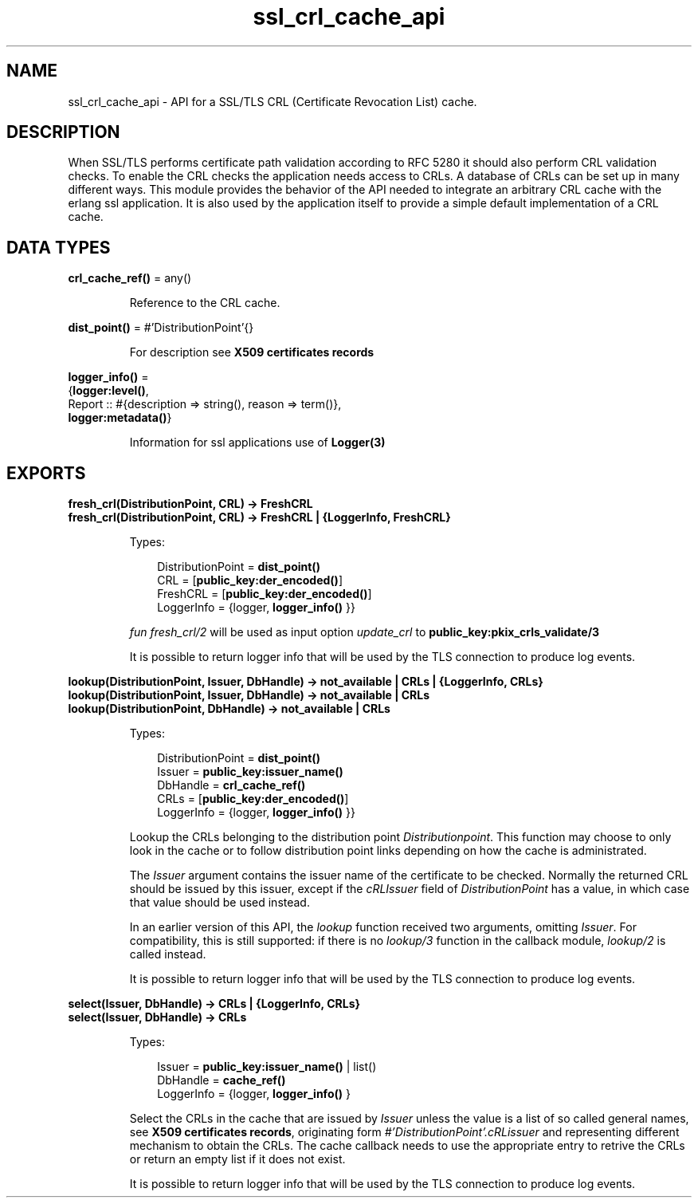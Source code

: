 .TH ssl_crl_cache_api 3 "ssl 9.6.2.3" "Ericsson AB" "Erlang Module Definition"
.SH NAME
ssl_crl_cache_api \- API for a SSL/TLS CRL (Certificate Revocation List) cache.
.SH DESCRIPTION
.LP
When SSL/TLS performs certificate path validation according to RFC 5280  it should also perform CRL validation checks\&. To enable the CRL checks the application needs access to CRLs\&. A database of CRLs can be set up in many different ways\&. This module provides the behavior of the API needed to integrate an arbitrary CRL cache with the erlang ssl application\&. It is also used by the application itself to provide a simple default implementation of a CRL cache\&.
.SH DATA TYPES
.nf

\fBcrl_cache_ref()\fR\& = any()
.br
.fi
.RS
.LP
Reference to the CRL cache\&.
.RE
.nf

\fBdist_point()\fR\& = #\&'DistributionPoint\&'{}
.br
.fi
.RS
.LP
For description see \fB X509 certificates records\fR\&
.RE
.nf

\fBlogger_info()\fR\& = 
.br
    {\fBlogger:level()\fR\&,
.br
     Report :: #{description => string(), reason => term()},
.br
     \fBlogger:metadata()\fR\&}
.br
.fi
.RS
.LP
Information for ssl applications use of \fB Logger(3)\fR\&
.RE
.SH EXPORTS
.LP
.B
fresh_crl(DistributionPoint, CRL) -> FreshCRL 
.br
.B
fresh_crl(DistributionPoint, CRL) -> FreshCRL | {LoggerInfo, FreshCRL}
.br
.RS
.LP
Types:

.RS 3
 DistributionPoint = \fB dist_point() \fR\&
.br
 CRL = [\fBpublic_key:der_encoded()\fR\&] 
.br
 FreshCRL = [\fBpublic_key:der_encoded()\fR\&] 
.br
 LoggerInfo = {logger, \fB logger_info() \fR\&}} 
.br
.RE
.RE
.RS
.LP
\fIfun fresh_crl/2 \fR\& will be used as input option \fIupdate_crl\fR\& to \fBpublic_key:pkix_crls_validate/3 \fR\& 
.LP
It is possible to return logger info that will be used by the TLS connection to produce log events\&.
.RE
.LP
.B
lookup(DistributionPoint, Issuer, DbHandle) -> not_available | CRLs | {LoggerInfo, CRLs} 
.br
.B
lookup(DistributionPoint, Issuer, DbHandle) -> not_available | CRLs 
.br
.B
lookup(DistributionPoint, DbHandle) -> not_available | CRLs 
.br
.RS
.LP
Types:

.RS 3
 DistributionPoint = \fB dist_point() \fR\&
.br
 Issuer = \fBpublic_key:issuer_name()\fR\&
.br
 DbHandle = \fB crl_cache_ref() \fR\&
.br
 CRLs = [\fBpublic_key:der_encoded()\fR\&]
.br
 LoggerInfo = {logger, \fB logger_info() \fR\&}} 
.br
.RE
.RE
.RS
.LP
Lookup the CRLs belonging to the distribution point \fI Distributionpoint\fR\&\&. This function may choose to only look in the cache or to follow distribution point links depending on how the cache is administrated\&.
.LP
The \fIIssuer\fR\& argument contains the issuer name of the certificate to be checked\&. Normally the returned CRL should be issued by this issuer, except if the \fIcRLIssuer\fR\& field of \fIDistributionPoint\fR\& has a value, in which case that value should be used instead\&.
.LP
In an earlier version of this API, the \fIlookup\fR\& function received two arguments, omitting \fIIssuer\fR\&\&. For compatibility, this is still supported: if there is no \fIlookup/3\fR\& function in the callback module, \fIlookup/2\fR\& is called instead\&.
.LP
It is possible to return logger info that will be used by the TLS connection to produce log events\&.
.RE
.LP
.B
select(Issuer, DbHandle) -> CRLs | {LoggerInfo, CRLs} 
.br
.B
select(Issuer, DbHandle) -> CRLs 
.br
.RS
.LP
Types:

.RS 3
 Issuer = \fBpublic_key:issuer_name()\fR\& | list() 
.br
 DbHandle = \fB cache_ref() \fR\&
.br
 LoggerInfo = {logger, \fB logger_info() \fR\&} 
.br
.RE
.RE
.RS
.LP
Select the CRLs in the cache that are issued by \fIIssuer\fR\& unless the value is a list of so called general names, see \fB X509 certificates records\fR\&, originating form \fI#\&'DistributionPoint\&'\&.cRLissuer\fR\& and representing different mechanism to obtain the CRLs\&. The cache callback needs to use the appropriate entry to retrive the CRLs or return an empty list if it does not exist\&.
.LP
It is possible to return logger info that will be used by the TLS connection to produce log events\&.
.RE